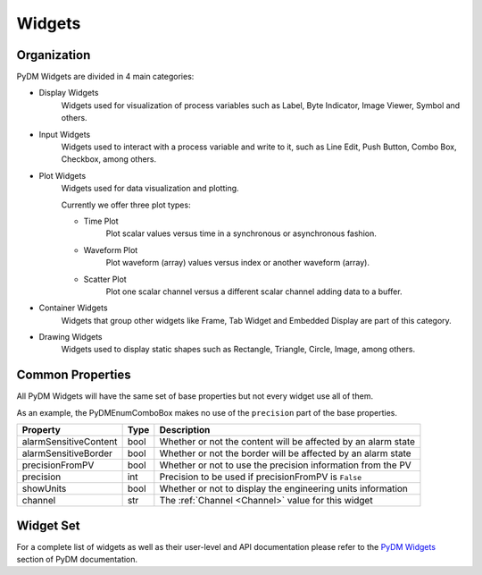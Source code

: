 Widgets
=======

Organization
------------

PyDM Widgets are divided in 4 main categories:

- Display Widgets
    Widgets used for visualization of process variables such as Label, Byte Indicator, Image Viewer, Symbol and others.

- Input Widgets
    Widgets used to interact with a process variable and write to it, such as Line Edit, Push Button, Combo Box,
    Checkbox, among others.

- Plot Widgets
    Widgets used for data visualization and plotting.

    Currently we offer three plot types:

    - Time Plot
       Plot scalar values versus time in a synchronous or asynchronous fashion.

    - Waveform Plot
       Plot waveform (array) values versus index or another waveform (array).

    - Scatter Plot
       Plot one scalar channel versus a different scalar channel adding data to a buffer.

- Container Widgets
   Widgets that group other widgets like Frame, Tab Widget and Embedded Display are part of this category.

- Drawing Widgets
   Widgets used to display static shapes such as Rectangle, Triangle, Circle, Image, among others.


Common Properties
-----------------

All PyDM Widgets will have the same set of base properties but not every widget use all of them.

As an example, the PyDMEnumComboBox makes no use of the ``precision`` part of the base properties.


=====================   ====    ========================================================================
Property                Type    Description
=====================   ====    ========================================================================
alarmSensitiveContent   bool    Whether or not the content will be affected by an alarm state
alarmSensitiveBorder    bool    Whether or not the border will be affected by an alarm state
precisionFromPV         bool    Whether or not to use the precision information from the PV
precision               int     Precision to be used if precisionFromPV is ``False``
showUnits               bool    Whether or not to display the engineering units information
channel                 str     The :ref:`Channel <Channel>` value for this widget
=====================   ====    ========================================================================

Widget Set
----------

For a complete list of widgets as well as their user-level and API documentation please refer to the
`PyDM Widgets <http://slaclab.github.io/pydm/widgets/index.html>`_ section of PyDM documentation.